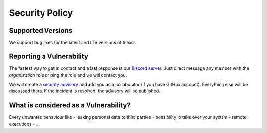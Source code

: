 ***************
Security Policy
***************

Supported Versions
##################

We support bug fixes for the latest and LTS versions of Inexor.

Reporting a Vulnerability
#########################

The fastest way to get in contact and a fast response is our `Discord server <https://discord.com/invite/acUW8k7>`__.
Just direct message any member with the `organization` role or ping the role and we will contact you.

We will create a `security advisory <https://github.com/inexorgame/vulkan-renderer/security/advisories>`__ and add you as a collaborator (if you have GitHub account).
Everything else will be discussed there.
If the incident is resolved, the advisory will be published.

What is considered as a Vulnerability?
######################################

Every unwanted behaviour like
- leaking personal data to third parties
- possibility to take over your system
- remote executions
- ...
